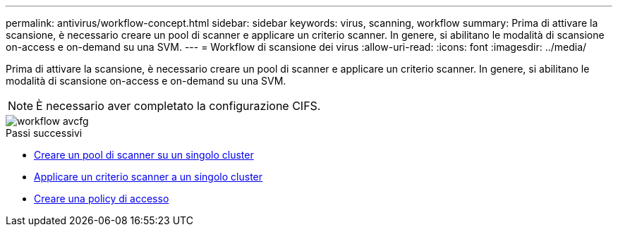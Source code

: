 ---
permalink: antivirus/workflow-concept.html 
sidebar: sidebar 
keywords: virus, scanning, workflow 
summary: Prima di attivare la scansione, è necessario creare un pool di scanner e applicare un criterio scanner. In genere, si abilitano le modalità di scansione on-access e on-demand su una SVM. 
---
= Workflow di scansione dei virus
:allow-uri-read: 
:icons: font
:imagesdir: ../media/


[role="lead"]
Prima di attivare la scansione, è necessario creare un pool di scanner e applicare un criterio scanner. In genere, si abilitano le modalità di scansione on-access e on-demand su una SVM.


NOTE: È necessario aver completato la configurazione CIFS.

image::../media/avcfg-workflow.gif[workflow avcfg]

.Passi successivi
* xref:create-scanner-pool-single-cluster-task.html[Creare un pool di scanner su un singolo cluster]
* xref:apply-scanner-policy-pool-task.html[Applicare un criterio scanner a un singolo cluster]
* xref:create-on-access-policy-task.html[Creare una policy di accesso]

